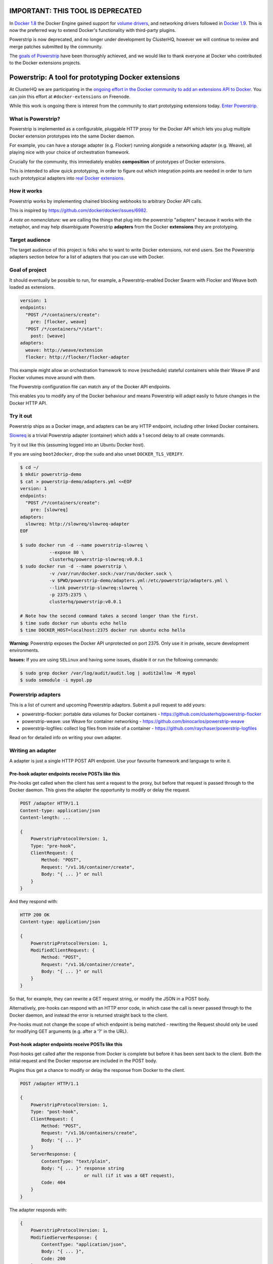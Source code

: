 IMPORTANT: THIS TOOL IS DEPRECATED
==================================

In `Docker 1.8 <https://github.com/docker/docker/blob/master/CHANGELOG.md#180-2015-08-11>`_ the Docker Engine gained support for `volume drivers <https://docs.docker.com/engine/extend/plugins_volume/>`_, and networking drivers followed in `Docker 1.9 <https://github.com/docker/docker/blob/master/CHANGELOG.md#190-2015-11-03>`_.
This is now the preferred way to extend Docker's functionality with third-party plugins.

Powerstrip is now deprecated, and no longer under development by ClusterHQ, however we will continue to review and merge patches submitted by the community.

The `goals of Powerstrip <https://github.com/ClusterHQ/powerstrip#goal-of-project>`_ have been thoroughly achieved, and we would like to thank everyone at Docker who contributed to the Docker extensions projects.






Powerstrip: A tool for prototyping Docker extensions
====================================================

.. image:: powerstrip.jpg

At ClusterHQ we are participating in the `ongoing effort in the Docker community to add an extensions API to Docker <https://clusterhq.com/blog/docker-extensions/>`_.
You can join this effort at ``#docker-extensions`` on Freenode.

While this work is ongoing there is interest from the community to start prototyping extensions today.
`Enter Powerstrip. <https://clusterhq.com/blog/powerstrip-prototype-docker-extensions-today>`_

What is Powerstrip?
-------------------

Powerstrip is implemented as a configurable, pluggable HTTP proxy for the Docker API which lets you plug multiple Docker extension prototypes into the same Docker daemon.

For example, you can have a storage adapter (e.g. Flocker) running alongside a networking adapter (e.g. Weave), all playing nice with your choice of orchestration framework.

Crucially for the community, this immediately enables **composition** of prototypes of Docker extensions.

This is intended to allow quick prototyping, in order to figure out which integration points are needed in order to turn such prototypical adapters into `real Docker extensions <https://github.com/docker/docker/issues/9983>`_.

How it works
------------

Powerstrip works by implementing chained blocking webhooks to arbitrary Docker API calls.

This is inspired by https://github.com/docker/docker/issues/6982.

*A note on nomenclature:* we are calling the things that plug into the powerstrip "adapters" because it works with the metaphor, and may help disambiguate Powerstrip **adapters** from the Docker **extensions** they are prototyping.


Target audience
---------------

The target audience of this project is folks who to want to write Docker extensions, not end users.
See the Powerstrip adapters section below for a list of adapters that you can use with Docker.


Goal of project
---------------

It should eventually be possible to run, for example, a Powerstrip-enabled Docker Swarm with Flocker and Weave both loaded as extensions.

.. code:: yaml

    version: 1
    endpoints:
      "POST /*/containers/create":
        pre: [flocker, weave]
      "POST /*/containers/*/start":
        post: [weave]
    adapters:
      weave: http://weave/extension
      flocker: http://flocker/flocker-adapter


This example might allow an orchestration framework to move (reschedule) stateful containers while their Weave IP and Flocker volumes move around with them.

The Powerstrip configuration file can match any of the Docker API endpoints.

This enables you to modify any of the Docker behaviour and means Powerstrip will adapt easily to future changes in the Docker HTTP API.


Try it out
----------

Powerstrip ships as a Docker image, and adapters can be any HTTP endpoint, including other linked Docker containers.

`Slowreq <https://github.com/clusterhq/powerstrip-slowreq>`_ is a trivial Powerstrip adapter (container) which adds a 1 second delay to all create commands.

Try it out like this (assuming logged into an Ubuntu Docker host).

If you are using ``boot2docker``, drop the ``sudo`` and also unset ``DOCKER_TLS_VERIFY``.

.. code:: sh

    $ cd ~/
    $ mkdir powerstrip-demo
    $ cat > powerstrip-demo/adapters.yml <<EOF
    version: 1
    endpoints:
      "POST /*/containers/create":
        pre: [slowreq]
    adapters:
      slowreq: http://slowreq/slowreq-adapter
    EOF

    $ sudo docker run -d --name powerstrip-slowreq \
               --expose 80 \
               clusterhq/powerstrip-slowreq:v0.0.1
    $ sudo docker run -d --name powerstrip \
               -v /var/run/docker.sock:/var/run/docker.sock \
               -v $PWD/powerstrip-demo/adapters.yml:/etc/powerstrip/adapters.yml \
               --link powerstrip-slowreq:slowreq \
               -p 2375:2375 \
               clusterhq/powerstrip:v0.0.1

    # Note how the second command takes a second longer than the first.
    $ time sudo docker run ubuntu echo hello
    $ time DOCKER_HOST=localhost:2375 docker run ubuntu echo hello

**Warning:** Powerstrip exposes the Docker API unprotected on port 2375.
Only use it in private, secure development environments.

**Issues:** If you are using ``SELinux`` and having some issues, disable it or run the following commands:

.. code:: sh

    $ sudo grep docker /var/log/audit/audit.log | audit2allow -M mypol
    $ sudo semodule -i mypol.pp

Powerstrip adapters
-------------------

This is a list of current and upcoming Powerstrip adaptors.  Submit a pull request to add yours:

* powerstrip-flocker: portable data volumes for Docker containers - https://github.com/clusterhq/powerstrip-flocker
* powerstrip-weave: use Weave for container networking - https://github.com/binocarlos/powerstrip-weave
* powerstrip-logfiles: collect log files from inside of a container - https://github.com/raychaser/powerstrip-logfiles

Read on for detailed info on writing your own adapter.

Writing an adapter
------------------

A adapter is just a single HTTP POST API endpoint.
Use your favourite framework and language to write it.


Pre-hook adapter endpoints receive POSTs like this
~~~~~~~~~~~~~~~~~~~~~~~~~~~~~~~~~~~~~~~~~~~~~~~~~~

Pre-hooks get called when the client has sent a request to the proxy, but before that request is passed through to the Docker daemon.
This gives the adapter the opportunity to modify or delay the request.

.. code::

    POST /adapter HTTP/1.1
    Content-type: application/json
    Content-length: ...

    {
        PowerstripProtocolVersion: 1,
        Type: "pre-hook",
        ClientRequest: {
            Method: "POST",
            Request: "/v1.16/container/create",
            Body: "{ ... }" or null
        }
    }

And they respond with:

.. code::

    HTTP 200 OK
    Content-type: application/json

    {
        PowerstripProtocolVersion: 1,
        ModifiedClientRequest: {
            Method: "POST",
            Request: "/v1.16/container/create",
            Body: "{ ... }" or null
        }
    }

So that, for example, they can rewrite a GET request string, or modify the JSON in a POST body.

Alternatively, pre-hooks can respond with an HTTP error code, in which case the call is never passed through to the Docker daemon, and instead the error is returned straight back to the client.

Pre-hooks must not change the scope of which endpoint is being matched - rewriting the Request should only be used for modifying GET arguments (e.g. after a '?' in the URL).


Post-hook adapter endpoints receive POSTs like this
~~~~~~~~~~~~~~~~~~~~~~~~~~~~~~~~~~~~~~~~~~~~~~~~~~~

Post-hooks get called after the response from Docker is complete but before it has been sent back to the client.
Both the initial request and the Docker response are included in the POST body.

Plugins thus get a chance to modify or delay the response from Docker to the client.

.. code::

    POST /adapter HTTP/1.1

    {
        PowerstripProtocolVersion: 1,
        Type: "post-hook",
        ClientRequest: {
            Method: "POST",
            Request: "/v1.16/containers/create",
            Body: "{ ... }"
        }
        ServerResponse: {
            ContentType: "text/plain",
            Body: "{ ... }" response string
                            or null (if it was a GET request),
            Code: 404
        }
    }

The adapter responds with:

.. code::

    {
        PowerstripProtocolVersion: 1,
        ModifiedServerResponse: {
            ContentType: "application/json",
            Body: "{ ... }",
            Code: 200
        }
    }

This gives the post-hook a chance to convert a Docker error into a success if it thinks it can.


Chaining
~~~~~~~~

Both pre- and post-hooks can be chained: the response from the N'th hook is passed in as the request to the N+1'th in list order according to the YAML configuration.

If any hook returns an HTTP error response, the rest of the chain is cancelled, and the error returned to the client.
You can think of this like `Twisted Deferred chains <http://twistedmatrix.com/documents/13.0.0/core/howto/defer.html#auto3>`_ where hooks are like callbacks.
The exception to this is when the Docker API returns an error: the post-hooks are still run in that case, because we thought adapter authors would like to know about Docker error messages.


Defining Endpoints
------------------

Endpoints are defined using UNIX shell-like globbing.
The request ``POST /v1.16/container/create`` would be matched by all of the following endpoint definitions:

* ``POST /v1.16/containers/create``
* ``POST /v1*/containers/create``
* ``POST /*/containers/create``
* ``POST /*/*/create``
* ``* /*/containers/create``
* ``POST /v[12]/containers/create``

Note: Query arguments are stripped for matching purposes.

Any of the Docker endpoints can be matched - so for example the following routes are perfectly valid:

* ``POST /*/containers/create``
* ``POST /*/containers/*/start``
* ``POST /*/containers/*/stop``
* ``POST /*/containers/*/kill``

A useful resource when defining your endpoints is the `Docker remote API documentation <https://docs.docker.com/reference/api>`_

Limitations
-----------

Powerstrip does not support, and will silently skip over certain types of hooks in the following cases:

* pre-hooks for request bodies with content-types other than ``application/json``, such as build contexts POSTed in the ``build`` API call.
* post-hooks for responses with content-type ``application/vnd.docker.raw-stream``, such as "hijacked" responses in the ``attach`` API call.

For responses that are streamed back from the Docker daemon without proper framing (such as ``build`` and ``pull`` API call responses):

* if post-hooks are not added:

  * responses will be streamed to the client as they come in from the Docker daemon.

* otherwise, if post-hooks are added, then:

  * responses will be buffered and then delivered to the post-hook chain as a single body.


Recommended deployment
----------------------

For now, Powerstrip does not support TLS, but given that it should only be used for prototyping in local development environments, that's OK.

It's recommended that adapters run in containers that are linked (with Docker links) to the proxy container.
Plugins should listen on port 80.

Then you can just specify the URL using e.g. http://adapter/, assuming "adapter" is the link alias.
(See example under "Try it out").


Contributing
------------
We'd love your help with Powerstrip.
If you have any questions or need help, besides filing a GitHub issue with feature requests or bug reports you can also join us on the #clusterhq or #docker-extensions channel on the irc.freenode.net IRC network.

We plan to do CI with from https://drone.io/ for unit tests.
Or maybe Travis-CI.
Integration tests will exist but only get run manually for now.


Possible fates for a request
----------------------------

There are a few different paths that an HTTP request can take.

Here are some of them:

* Client req => Plugin pre-hook returns OK => Docker => Plugin post-hook => Client response
* Client req => Plugin pre-hook returns error code => error response to client (don't pass through request to Docker)
* Client req => Plugin pre-hook => Docker => Error response from Docker to adapter post-hook => Pass through error response to client
* Client req => Plugin pre-hook => Docker => Plugin post-hook => error response to client

Possible improvements
=====================

* A Continue response argument could be added to allow chain cancellation with a non-error response.
* Verbose logging (to stdout) as an optional argument/yaml configuration flag, to help adapter authors debugging adapters.

  * Define the logging/traceability story (adapters and powerstrip log to stdout?).

* A public list of all known Powerstrip hooks (GitHub links + Docker Hub names).
* Version the webhooks and the configuration.
* Publish standard testing framework for adapters.
* Expose headers as well as (instead of) just content-type.
  For both pre and post-hooks.
* Run all the hooks in case of an error condition, do give them a chance to unwind things.
* Have an explicit "unwinder" hook-type for pre-hooks, to differentiate error-handling post-hooks from regular post-hooks.


Changelog
=========

Fixed in master:

* Add integration tests against real Docker for ``run``, ``build`` and ``pull``, fix various bugs exposed therein.
* In particular, fix docker ``attach``, streaming responses when there are no post-hooks, GET requests, skip pre-hooks with ``application/tar`` handling, stdin handling for ``attach``.

v0.0.1:

* Initial release


Additional Adapter Ideas
========================

* A post hook for containers => start that will block until the container is fully connected to the weave bridge
* A pre hook for containers => create that will inject ENV variables loaded from `consul <https://github.com/hashicorp/consul>`_ or `etcd <https://github.com/coreos/etcd>`_
* A post hook for containers => {start,stop} that will update `consul <https://github.com/hashicorp/consul>`_ or `etcd <https://github.com/coreos/etcd>`_ with the containers exposed endpoints

License
=======

Copyright 2015 ClusterHQ, Inc

Licensed under the Apache License, Version 2.0 (the "License"); you may not use this file except in compliance with the License.  You may obtain a copy of the License at

   http://www.apache.org/licenses/LICENSE-2.0

Unless required by applicable law or agreed to in writing, software distributed under the License is distributed on an "AS IS" BASIS, WITHOUT WARRANTIES OR CONDITIONS OF ANY KIND, either express or implied.  See the License for the specific language governing permissions and limitations under the License.
